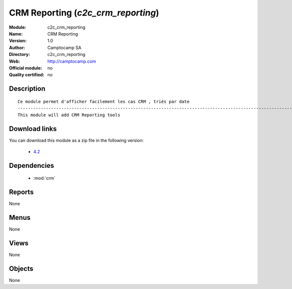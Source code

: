 
.. module:: c2c_crm_reporting
    :synopsis: CRM Reporting 
    :noindex:
.. 

.. raw:: html

    <link rel="stylesheet" href="../_static/hide_objects_in_sidebar.css" type="text/css" />

CRM Reporting (*c2c_crm_reporting*)
===================================
:Module: c2c_crm_reporting
:Name: CRM Reporting
:Version: 1.0
:Author: Camptocamp SA
:Directory: c2c_crm_reporting
:Web: http://camptocamp.com
:Official module: no
:Quality certified: no

Description
-----------

::

  
  Ce module permet d'afficher facilement les cas CRM , triés par date
  ------------------------------------------------------------------------------------------------------------
  This module will add CRM Reporting tools
  
Download links
--------------

You can download this module as a zip file in the following version:

  * `4.2 <http://www.openerp.com/download/modules/4.2/c2c_crm_reporting.zip>`_
 
  

Dependencies
------------

 * :mod:`crm`

Reports
-------

None


Menus
-------


None


Views
-----


None



Objects
-------

None

